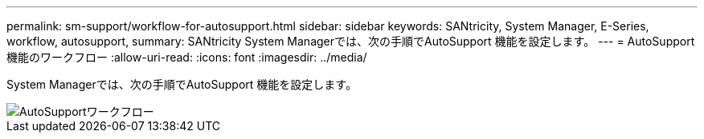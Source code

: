 ---
permalink: sm-support/workflow-for-autosupport.html 
sidebar: sidebar 
keywords: SANtricity, System Manager, E-Series, workflow, autosupport, 
summary: SANtricity System Managerでは、次の手順でAutoSupport 機能を設定します。 
---
= AutoSupport 機能のワークフロー
:allow-uri-read: 
:icons: font
:imagesdir: ../media/


[role="lead"]
System Managerでは、次の手順でAutoSupport 機能を設定します。

image::../media/sam1130-flw-support-asup-setup.gif[AutoSupportワークフロー]
